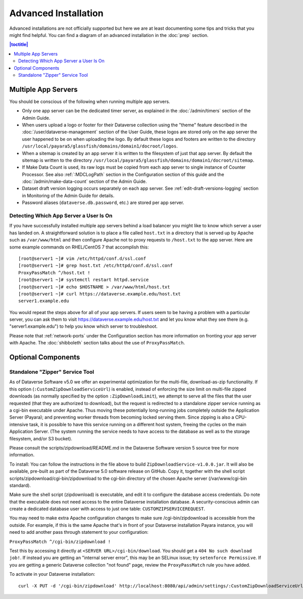 =====================
Advanced Installation
=====================

Advanced installations are not officially supported but here we are at least documenting some tips and tricks that you might find helpful. You can find a diagram of an advanced installation in the :doc:`prep` section.

.. contents:: |toctitle|
	:local:

Multiple App Servers
--------------------

You should be conscious of the following when running multiple app servers.

- Only one app server can be the dedicated timer server, as explained in the :doc:`/admin/timers` section of the Admin Guide.
- When users upload a logo or footer for their Dataverse collection using the "theme" feature described in the :doc:`/user/dataverse-management` section of the User Guide, these logos are stored only on the app server the user happened to be on when uploading the logo. By default these logos and footers are written to the directory ``/usr/local/payara5/glassfish/domains/domain1/docroot/logos``.
- When a sitemap is created by an app server it is written to the filesystem of just that app server. By default the sitemap is written to the directory ``/usr/local/payara5/glassfish/domains/domain1/docroot/sitemap``.
- If Make Data Count is used, its raw logs must be copied from each app server to single instance of Counter Processor. See also :ref:`:MDCLogPath` section in the Configuration section of this guide and the :doc:`/admin/make-data-count` section of the Admin Guide.
- Dataset draft version logging occurs separately on each app server. See :ref:`edit-draft-versions-logging` section in Monitoring of the Admin Guide for details.
- Password aliases (``dataverse.db.password``, etc.) are stored per app server.

Detecting Which App Server a User Is On
+++++++++++++++++++++++++++++++++++++++

If you have successfully installed multiple app servers behind a load balancer you might like to know which server a user has landed on. A straightforward solution is to place a file called ``host.txt`` in a directory that is served up by Apache such as ``/var/www/html`` and then configure Apache not to proxy requests to ``/host.txt`` to the app server. Here are some example commands on RHEL/CentOS 7 that accomplish this::

        [root@server1 ~]# vim /etc/httpd/conf.d/ssl.conf
        [root@server1 ~]# grep host.txt /etc/httpd/conf.d/ssl.conf
        ProxyPassMatch ^/host.txt !
        [root@server1 ~]# systemctl restart httpd.service
        [root@server1 ~]# echo $HOSTNAME > /var/www/html/host.txt
        [root@server1 ~]# curl https://dataverse.example.edu/host.txt
        server1.example.edu

You would repeat the steps above for all of your app servers. If users seem to be having a problem with a particular server, you can ask them to visit https://dataverse.example.edu/host.txt and let you know what they see there (e.g. "server1.example.edu") to help you know which server to troubleshoot.

Please note that :ref:`network-ports` under the Configuration section has more information on fronting your app server with Apache. The :doc:`shibboleth` section talks about the use of ``ProxyPassMatch``.

Optional Components
-------------------

Standalone "Zipper" Service Tool
++++++++++++++++++++++++++++++++

As of Dataverse Software v5.0 we offer an experimental optimization for the multi-file, download-as-zip functionality. If this option
(``:CustomZipDownloadServiceUrl``) is enabled, instead of enforcing
the size limit on multi-file zipped downloads (as normally specified
by the option ``:ZipDownloadLimit``), we attempt to serve all the
files that the user requested (that they are authorized to download),
but the request is redirected to a standalone zipper service running
as a cgi-bin executable under Apache. Thus moving these potentially
long-running jobs completely outside the Application Server (Payara);
and preventing worker threads from becoming locked serving them. Since
zipping is also a CPU-intensive task, it is possible to have this
service running on a different host system, freeing the cycles on the
main Application Server. (The system running the service needs to have
access to the database as well as to the storage filesystem, and/or S3
bucket).

Please consult the scripts/zipdownload/README.md in the Dataverse Software version 5 source tree for more information. 

To install: You can follow the instructions in the file above to build
``ZipDownloadService-v1.0.0.jar``. It will also be available, pre-built as part of the Dataverse 5.0 software release on GitHub. Copy it, together with the shell
script scripts/zipdownload/cgi-bin/zipdownload to the cgi-bin
directory of the chosen Apache server (/var/www/cgi-bin standard). 

Make sure the shell script (zipdownload) is executable, and edit it to configure the
database access credentials. Do note that the executable does not need
access to the entire Dataverse installation database. A security-conscious admin
can create a dedicated database user with access to just one table:
``CUSTOMZIPSERVICEREQUEST``.

You may need to make extra Apache configuration changes to make sure /cgi-bin/zipdownload is accessible from the outside.
For example, if this is the same Apache that's in front of your Dataverse installation Payara instance, you will need to add another pass through statement to your configuration:

``ProxyPassMatch ^/cgi-bin/zipdownload !``

Test this by accessing it directly at ``<SERVER URL>/cgi-bin/download``. You should get a ``404 No such download job!``. If instead you are getting an "internal server error", this may be an SELinux issue; try ``setenforce Permissive``. If you are getting a generic Dataverse collection "not found" page, review the ``ProxyPassMatch`` rule you have added. 

To activate in your Dataverse installation::

   curl -X PUT -d '/cgi-bin/zipdownload' http://localhost:8080/api/admin/settings/:CustomZipDownloadServiceUrl

